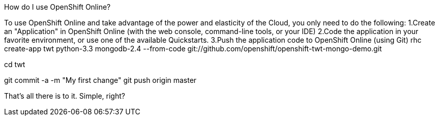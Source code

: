 :awestruct-layout: product-get-started
:awestruct-interpolate: true

How do I use OpenShift Online? 

To use OpenShift Online and take advantage of the power and elasticity of the Cloud, you only need to do the following:
1.Create an "Application" in OpenShift Online (with the web console, command-line tools, or your IDE)
2.Code the application in your favorite environment, or use one of the available Quickstarts.
3.Push the application code to OpenShift Online (using Git)
// Create the app based on an existing GitHub repository,
// And it all gets set up in the cloud
rhc create-app twt python-3.3 mongodb-2.4 --from-code git://github.com/openshift/openshift-twt-mongo-demo.git

// Need to make a change? A local Git repository is checked out into ./twt
cd twt

// .... change some code ...
git commit -a -m "My first change"
git push origin master

// And now your changes are live online


That's all there is to it. Simple, right?
